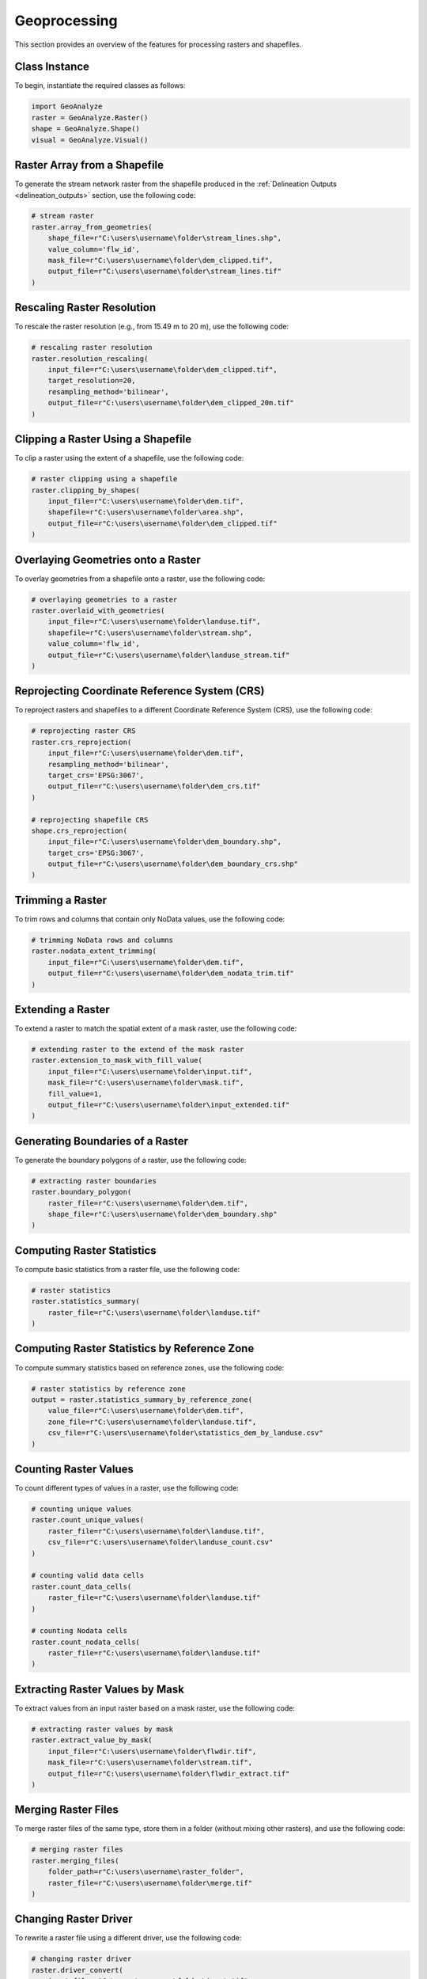 ================
Geoprocessing
================

This section provides an overview of the features for processing rasters and shapefiles.


Class Instance
-----------------------

To begin, instantiate the required classes as follows:


.. code-block:: python

    import GeoAnalyze
    raster = GeoAnalyze.Raster()
    shape = GeoAnalyze.Shape()
    visual = GeoAnalyze.Visual()


Raster Array from a Shapefile 
--------------------------------

To generate the stream network raster from the shapefile produced in the :ref:`Delineation Outputs <delineation_outputs>` section, use the following code:


.. code-block:: python

    # stream raster
    raster.array_from_geometries(
        shape_file=r"C:\users\username\folder\stream_lines.shp",
        value_column='flw_id',
        mask_file=r"C:\users\username\folder\dem_clipped.tif",
        output_file=r"C:\users\username\folder\stream_lines.tif"
    )


Rescaling Raster Resolution 
-----------------------------

To rescale the raster resolution (e.g., from 15.49 m to 20 m), use the following code:


.. code-block:: python

    # rescaling raster resolution
    raster.resolution_rescaling(
        input_file=r"C:\users\username\folder\dem_clipped.tif",
        target_resolution=20, 
        resampling_method='bilinear',
        output_file=r"C:\users\username\folder\dem_clipped_20m.tif"
    )
    
    
Clipping a Raster Using a Shapefile 
---------------------------------------

To clip a raster using the extent of a shapefile, use the following code:


.. code-block:: python

    # raster clipping using a shapefile
    raster.clipping_by_shapes(
        input_file=r"C:\users\username\folder\dem.tif",
        shapefile=r"C:\users\username\folder\area.shp", 
        output_file=r"C:\users\username\folder\dem_clipped.tif"
    )


Overlaying Geometries onto a Raster 
---------------------------------------

To overlay geometries from a shapefile onto a raster, use the following code:


.. code-block:: python

    # overlaying geometries to a raster
    raster.overlaid_with_geometries(
        input_file=r"C:\users\username\folder\landuse.tif",
        shapefile=r"C:\users\username\folder\stream.shp",
        value_column='flw_id',
        output_file=r"C:\users\username\folder\landuse_stream.tif"
    )

    
Reprojecting Coordinate Reference System (CRS)
------------------------------------------------

To reproject rasters and shapefiles to a different Coordinate Reference System (CRS), use the following code:


.. code-block:: python

    # reprojecting raster CRS
    raster.crs_reprojection(
        input_file=r"C:\users\username\folder\dem.tif",
        resampling_method='bilinear',
        target_crs='EPSG:3067',
        output_file=r"C:\users\username\folder\dem_crs.tif"
    )
    
    # reprojecting shapefile CRS
    shape.crs_reprojection(
        input_file=r"C:\users\username\folder\dem_boundary.shp",
        target_crs='EPSG:3067',
        output_file=r"C:\users\username\folder\dem_boundary_crs.shp"
    )
    

Trimming a Raster
--------------------

To trim rows and columns that contain only NoData values, use the following code:


.. code-block:: python

    # trimming NoData rows and columns
    raster.nodata_extent_trimming(
        input_file=r"C:\users\username\folder\dem.tif",
        output_file=r"C:\users\username\folder\dem_nodata_trim.tif"
    )
    
    
Extending a Raster
--------------------

To extend a raster to match the spatial extent of a mask raster, use the following code:


.. code-block:: python

    # extending raster to the extend of the mask raster
    raster.extension_to_mask_with_fill_value(
        input_file=r"C:\users\username\folder\input.tif",
        mask_file=r"C:\users\username\folder\mask.tif",
        fill_value=1,
        output_file=r"C:\users\username\folder\input_extended.tif"
    )

Generating Boundaries of a Raster
-----------------------------------

To generate the boundary polygons of a raster, use the following code:


.. code-block:: python

    # extracting raster boundaries
    raster.boundary_polygon(
        raster_file=r"C:\users\username\folder\dem.tif",
        shape_file=r"C:\users\username\folder\dem_boundary.shp"
    )
    
    
Computing Raster Statistics
--------------------------------

To compute basic statistics from a raster file, use the following code:


.. code-block:: python

    # raster statistics
    raster.statistics_summary(
        raster_file=r"C:\users\username\folder\landuse.tif"
    )
    
    
Computing Raster Statistics by Reference Zone
-------------------------------------------------

To compute summary statistics based on reference zones, use the following code:


.. code-block:: python

    # raster statistics by reference zone
    output = raster.statistics_summary_by_reference_zone(
        value_file=r"C:\users\username\folder\dem.tif",
        zone_file=r"C:\users\username\folder\landuse.tif",
        csv_file=r"C:\users\username\folder\statistics_dem_by_landuse.csv"
    )


Counting Raster Values
--------------------------------

To count different types of values in a raster, use the following code:


.. code-block:: python

    # counting unique values
    raster.count_unique_values(
        raster_file=r"C:\users\username\folder\landuse.tif",
        csv_file=r"C:\users\username\folder\landuse_count.csv"
    )
    
    # counting valid data cells
    raster.count_data_cells(
        raster_file=r"C:\users\username\folder\landuse.tif"
    )
    
    # counting Nodata cells
    raster.count_nodata_cells(
        raster_file=r"C:\users\username\folder\landuse.tif"
    )
    
    
Extracting Raster Values by Mask
----------------------------------------

To extract values from an input raster based on a mask raster, use the following code:


.. code-block:: python

    # extracting raster values by mask
    raster.extract_value_by_mask(
        input_file=r"C:\users\username\folder\flwdir.tif",
        mask_file=r"C:\users\username\folder\stream.tif",
        output_file=r"C:\users\username\folder\flwdir_extract.tif"
    )
    
    
Merging Raster Files
-----------------------

To merge raster files of the same type, store them in a folder (without mixing other rasters), and use the following code:


.. code-block:: python

    # merging raster files
    raster.merging_files(
        folder_path=r"C:\users\username\raster_folder",
        raster_file=r"C:\users\username\folder\merge.tif"
    )
    
    
Changing Raster Driver
----------------------------

To rewrite a raster file using a different driver, use the following code:

.. code-block:: python

    # changing raster driver
    raster.driver_convert(
        input_file=r"C:\users\username\folder\input.tif",
        target_driver='RST',
        output_file=r"C:\users\username\folder\output.rst"
    )
    
    
Vectorizing Raster Array 
--------------------------

To generate the geometries for selected values in a raster, use the following code:


.. code-block:: python

    # raster to geometries
    raster.array_to_geometries(
        raster_file=r"C:\users\username\folder\subbasin.tif",
        select_value=[5, 6],
        shapefile_file=r"C:\users\username\folder\subbasin.shp"
    )

Aggregating Geometries 
--------------------------

To aggregate geometries of a specified type from shapefiles in a folder, use the following code:


.. code-block:: python
    
    # aggregating polygon geometries
    aggregate_gdf = shape.aggregate_geometries(
        folder_path=r"C:\users\username\shapefile_folder",
        geometry_type='Polygon',
        column_name='pid',
        output_file=r"C:\users\username\folder\aggregate_polygons.shp"
    )


Extract Geometries by Spatial Join 
------------------------------------

To extract lakes that intersect with the stream network generated in the :ref:`Delineation Outputs <delineation_outputs>` section, use the following code:


.. code-block:: python
    
    # lake extraction
    extract_gdf = shape.extract_spatial_join_geometries(
        input_file=r"C:\users\username\folder\lake_fill.shp",
        overlay_file=r"C:\users\username\folder\stream_lines.shp",
        output_file=r"C:\users\username\folder\lake_extracted.shp"
    )


Filling Polygons 
------------------

The following code merges overlapping polygons, explodes multipart geometries, and fills any holes within polygons.
In this example, we use the lake shapefile obtained from the :class:`GeoAnalyze.PackageData` class. 
Before filling, we perform column operations to assign and retain an ID for each lake polygon.


.. code-block:: python

    # accessing lake shapefile
    lake_gdf = packagedata.geodataframe_lake
    lake_file = r"C:\users\username\folder\lake.shp"
    lake_gdf.to_file(lake_file)  
    
    # adding ID column
    lake_gdf = shape.column_add_for_id(
        input_file=lake_file,
        column_name='lid',
        output_file=lake_file
    )
    
    # retaining ID column only
    lake_gdf = shape.column_retain(
        input_file=lake_file,
        retain_cols=['lid'],
        output_file=lake_file
    )
    
    # fill polygons after merging, if any
    lake_gdf = shape.polygon_fill_after_merge(
        input_file=lake_file,
        column_name='lid',
        output_file=r"C:\users\username\folder\lake_fill.shp"
    )
    
    
Quick Visualization of Geospatial Data 
-----------------------------------------

To get a quick view of the input geospatial data without customization, use the following code:


.. code-block:: python
    
    # raster quick view
    visual.quickview_raster(
        raster_file=r"C:\users\username\folder\input_raster.tif",
        figure_file=r"C:\users\username\folder\output_figure.png",
        gui_window=False
    )

    # raster quick view with color map in log scale
    visual.quickview_raster(
        raster_file=r"C:\users\username\folder\input_raster.tif",
        figure_file=r"C:\users\username\folder\output_figure.png",
        log_scale=True,
        gui_window=False
    )
    
    # shapefile column quick view
    visual.quickview_geometry(
        shape_file=r"C:\users\username\folder\input_shape.tif",
        column_name='target_column'
        figure_file=r"C:\users\username\folder\output_figure.png"
    )
